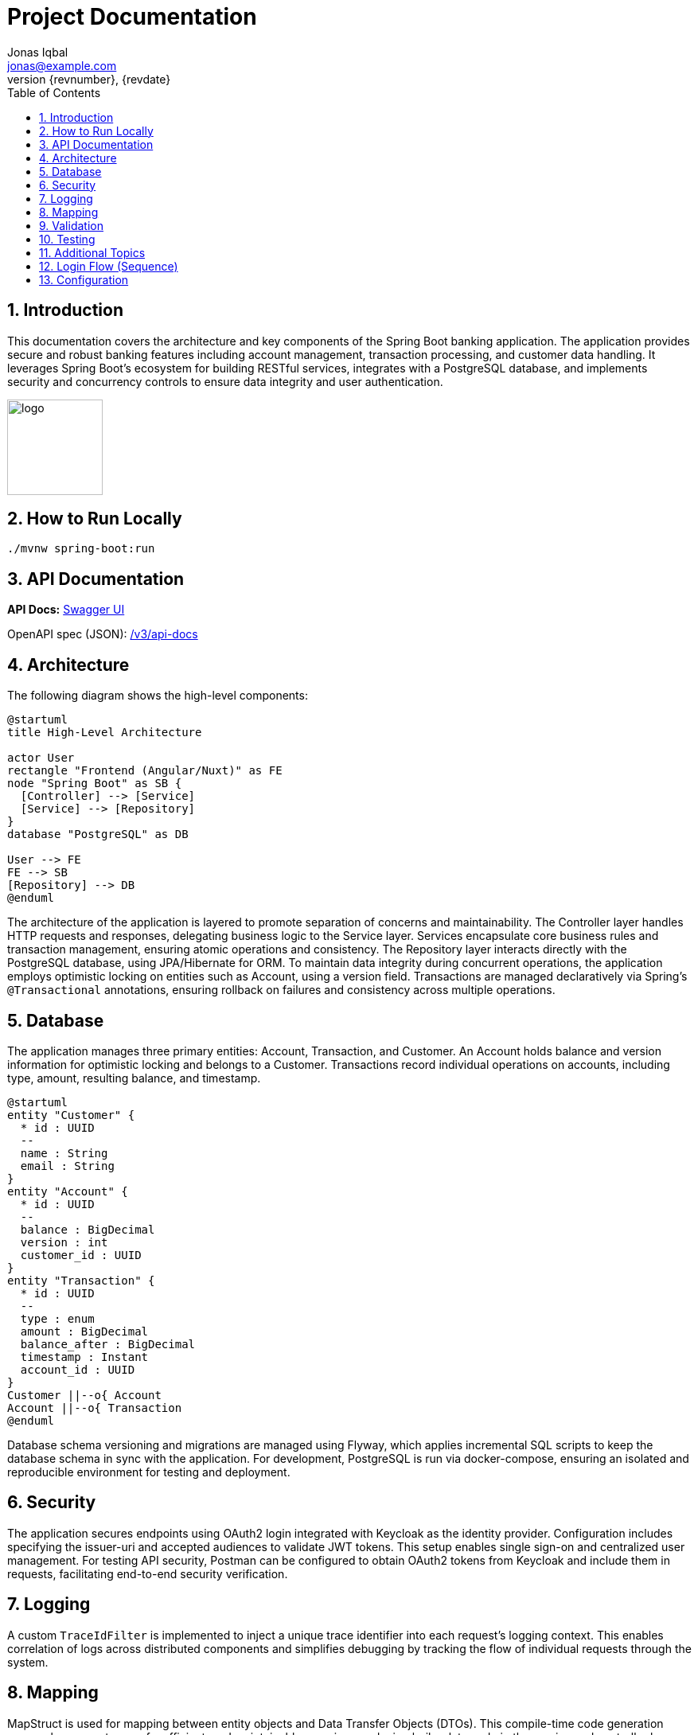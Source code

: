 = Project Documentation
Jonas Iqbal <jonas@example.com>
:toc: left
:sectnums:
:icons: font
:revnumber: {revnumber}
:revdate: {revdate}

== Introduction
This documentation covers the architecture and key components of the Spring Boot banking application. The application provides secure and robust banking features including account management, transaction processing, and customer data handling. It leverages Spring Boot's ecosystem for building RESTful services, integrates with a PostgreSQL database, and implements security and concurrency controls to ensure data integrity and user authentication.

:imagesdir: images
image::logo.png[width=120,align=left]

== How to Run Locally

[source,bash]
----
./mvnw spring-boot:run
----

== API Documentation

*API Docs:* link:http://localhost:8080/swagger-ui.html[Swagger UI]

OpenAPI spec (JSON): link:http://localhost:8080/v3/api-docs[ /v3/api-docs ]

== Architecture

The following diagram shows the high-level components:

[plantuml, target=architecture, format=svg]
....
@startuml
title High-Level Architecture

actor User
rectangle "Frontend (Angular/Nuxt)" as FE
node "Spring Boot" as SB {
  [Controller] --> [Service]
  [Service] --> [Repository]
}
database "PostgreSQL" as DB

User --> FE
FE --> SB
[Repository] --> DB
@enduml
....

The architecture of the application is layered to promote separation of concerns and maintainability. The Controller layer handles HTTP requests and responses, delegating business logic to the Service layer. Services encapsulate core business rules and transaction management, ensuring atomic operations and consistency. The Repository layer interacts directly with the PostgreSQL database, using JPA/Hibernate for ORM. To maintain data integrity during concurrent operations, the application employs optimistic locking on entities such as Account, using a version field. Transactions are managed declaratively via Spring’s `@Transactional` annotations, ensuring rollback on failures and consistency across multiple operations.

== Database

The application manages three primary entities: Account, Transaction, and Customer. An Account holds balance and version information for optimistic locking and belongs to a Customer. Transactions record individual operations on accounts, including type, amount, resulting balance, and timestamp.

[plantuml, target=db-schema, format=svg]
....
@startuml
entity "Customer" {
  * id : UUID
  --
  name : String
  email : String
}
entity "Account" {
  * id : UUID
  --
  balance : BigDecimal
  version : int
  customer_id : UUID
}
entity "Transaction" {
  * id : UUID
  --
  type : enum
  amount : BigDecimal
  balance_after : BigDecimal
  timestamp : Instant
  account_id : UUID
}
Customer ||--o{ Account
Account ||--o{ Transaction
@enduml
....

Database schema versioning and migrations are managed using Flyway, which applies incremental SQL scripts to keep the database schema in sync with the application. For development, PostgreSQL is run via docker-compose, ensuring an isolated and reproducible environment for testing and deployment.

== Security

The application secures endpoints using OAuth2 login integrated with Keycloak as the identity provider. Configuration includes specifying the issuer-uri and accepted audiences to validate JWT tokens. This setup enables single sign-on and centralized user management. For testing API security, Postman can be configured to obtain OAuth2 tokens from Keycloak and include them in requests, facilitating end-to-end security verification.

== Logging

A custom `TraceIdFilter` is implemented to inject a unique trace identifier into each request’s logging context. This enables correlation of logs across distributed components and simplifies debugging by tracking the flow of individual requests through the system.

== Mapping

MapStruct is used for mapping between entity objects and Data Transfer Objects (DTOs). This compile-time code generation approach ensures type-safe, efficient, and maintainable mappings, reducing boilerplate code in the service and controller layers.

== Validation

Input validation is enforced on deposit and withdrawal operations to ensure data integrity and business rules compliance. This includes checks for positive amounts, sufficient funds for withdrawals, and adherence to account constraints, preventing invalid or inconsistent transactions.

== Testing

The application includes comprehensive integration tests that cover API endpoints, service logic, and database interactions. Special attention is given to concurrency scenarios to verify that optimistic locking prevents race conditions. Tests also ensure overdraft prevention logic works correctly, maintaining account balances within allowed limits.

== Additional Topics

Additional features include resilience4j integration for fault tolerance, including circuit breakers and retry mechanisms to enhance system robustness. The build process incorporates the OWASP dependency-check plugin to identify and mitigate known vulnerabilities in third-party libraries, improving the application's security posture.

== Login Flow (Sequence)

[plantuml, target=login-seq, format=svg]
....
@startuml
autonumber
actor User
participant "Frontend" as FE
participant "Backend" as BE
database "DB" as DB

User -> FE: Click "Login"
FE -> BE: POST /api/login {credentials}
BE -> DB: Validate user
DB --> BE: OK / Not Found
BE --> FE: 200 OK + JWT (or 401)
@enduml
....

== Configuration
You can externalize configuration via `application.yml`:

[source,yaml]
----
server:
  port: 8081
spring:
  datasource:
    url: jdbc:postgresql://localhost:5432/app
    username: app
    password: secret
----